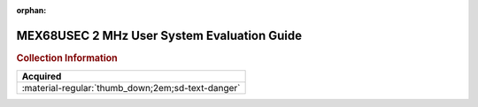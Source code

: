 :orphan:

.. _MEX68USEC(D1):

MEX68USEC 2 MHz User System Evaluation Guide
============================================

.. image:: ../../images/Manuals/MEX68USEC(D1).png
   :width: 400
   :align: center

.. rubric:: Collection Information

.. csv-table:: 
   :header: "Acquired"
   :widths: auto

   :material-regular:`thumb_down;2em;sd-text-danger`